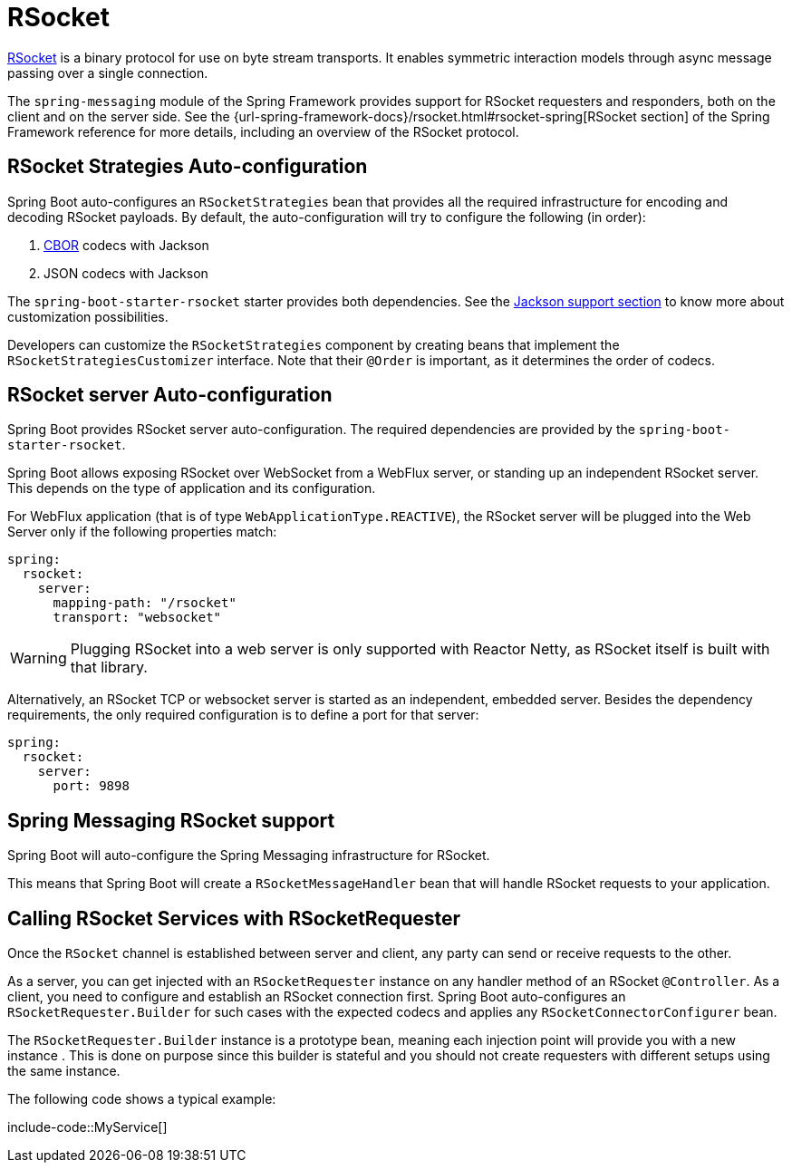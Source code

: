 [[messaging.rsocket]]
= RSocket

https://rsocket.io[RSocket] is a binary protocol for use on byte stream transports.
It enables symmetric interaction models through async message passing over a single connection.


The `spring-messaging` module of the Spring Framework provides support for RSocket requesters and responders, both on the client and on the server side.
See the {url-spring-framework-docs}/rsocket.html#rsocket-spring[RSocket section] of the Spring Framework reference for more details, including an overview of the RSocket protocol.



[[messaging.rsocket.strategies-auto-configuration]]
== RSocket Strategies Auto-configuration

Spring Boot auto-configures an `RSocketStrategies` bean that provides all the required infrastructure for encoding and decoding RSocket payloads.
By default, the auto-configuration will try to configure the following (in order):

. https://cbor.io/[CBOR] codecs with Jackson
. JSON codecs with Jackson

The `spring-boot-starter-rsocket` starter provides both dependencies.
See the xref:features/json.adoc#features.json.jackson[Jackson support section] to know more about customization possibilities.

Developers can customize the `RSocketStrategies` component by creating beans that implement the `RSocketStrategiesCustomizer` interface.
Note that their `@Order` is important, as it determines the order of codecs.



[[messaging.rsocket.server-auto-configuration]]
== RSocket server Auto-configuration

Spring Boot provides RSocket server auto-configuration.
The required dependencies are provided by the `spring-boot-starter-rsocket`.

Spring Boot allows exposing RSocket over WebSocket from a WebFlux server, or standing up an independent RSocket server.
This depends on the type of application and its configuration.

For WebFlux application (that is of type `WebApplicationType.REACTIVE`), the RSocket server will be plugged into the Web Server only if the following properties match:

[configprops,yaml]
----
spring:
  rsocket:
    server:
      mapping-path: "/rsocket"
      transport: "websocket"
----

WARNING: Plugging RSocket into a web server is only supported with Reactor Netty, as RSocket itself is built with that library.

Alternatively, an RSocket TCP or websocket server is started as an independent, embedded server.
Besides the dependency requirements, the only required configuration is to define a port for that server:

[configprops,yaml]
----
spring:
  rsocket:
    server:
      port: 9898
----



[[messaging.rsocket.messaging]]
== Spring Messaging RSocket support

Spring Boot will auto-configure the Spring Messaging infrastructure for RSocket.

This means that Spring Boot will create a `RSocketMessageHandler` bean that will handle RSocket requests to your application.



[[messaging.rsocket.requester]]
== Calling RSocket Services with RSocketRequester

Once the `RSocket` channel is established between server and client, any party can send or receive requests to the other.

As a server, you can get injected with an `RSocketRequester` instance on any handler method of an RSocket `@Controller`.
As a client, you need to configure and establish an RSocket connection first.
Spring Boot auto-configures an `RSocketRequester.Builder` for such cases with the expected codecs and applies any `RSocketConnectorConfigurer` bean.

The `RSocketRequester.Builder` instance is a prototype bean, meaning each injection point will provide you with a new instance .
This is done on purpose since this builder is stateful and you should not create requesters with different setups using the same instance.

The following code shows a typical example:

include-code::MyService[]
